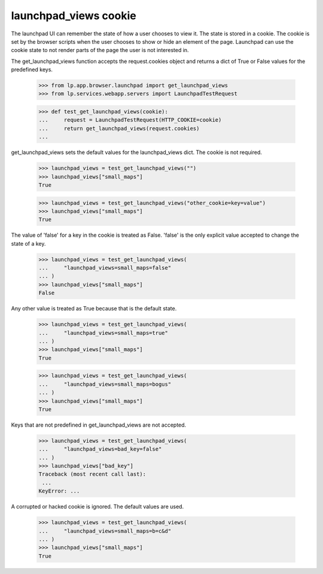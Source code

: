 launchpad_views cookie
======================

The launchpad UI can remember the state of how a user chooses to view it.
The state is stored in a cookie. The cookie is set by the browser scripts
when the user chooses to show or hide an element of the page. Launchpad
can use the cookie state to not render parts of the page the user is
not interested in.

The get_launchpad_views function accepts the request.cookies object and
returns a dict of True or False values for the predefined keys.

    >>> from lp.app.browser.launchpad import get_launchpad_views
    >>> from lp.services.webapp.servers import LaunchpadTestRequest

    >>> def test_get_launchpad_views(cookie):
    ...     request = LaunchpadTestRequest(HTTP_COOKIE=cookie)
    ...     return get_launchpad_views(request.cookies)
    ...

get_launchpad_views sets the default values for the launchpad_views dict.
The cookie is not required.

    >>> launchpad_views = test_get_launchpad_views("")
    >>> launchpad_views["small_maps"]
    True

    >>> launchpad_views = test_get_launchpad_views("other_cookie=key=value")
    >>> launchpad_views["small_maps"]
    True

The value of 'false' for a key in the cookie is treated as False. 'false'
is the only explicit value accepted to change the state of a key.

    >>> launchpad_views = test_get_launchpad_views(
    ...     "launchpad_views=small_maps=false"
    ... )
    >>> launchpad_views["small_maps"]
    False

Any other value is treated as True because that is the default state.

    >>> launchpad_views = test_get_launchpad_views(
    ...     "launchpad_views=small_maps=true"
    ... )
    >>> launchpad_views["small_maps"]
    True

    >>> launchpad_views = test_get_launchpad_views(
    ...     "launchpad_views=small_maps=bogus"
    ... )
    >>> launchpad_views["small_maps"]
    True

Keys that are not predefined in get_launchpad_views are not accepted.

    >>> launchpad_views = test_get_launchpad_views(
    ...     "launchpad_views=bad_key=false"
    ... )
    >>> launchpad_views["bad_key"]
    Traceback (most recent call last):
     ...
    KeyError: ...

A corrupted or hacked cookie is ignored. The default values are used.

    >>> launchpad_views = test_get_launchpad_views(
    ...     "launchpad_views=small_maps=b=c&d"
    ... )
    >>> launchpad_views["small_maps"]
    True
